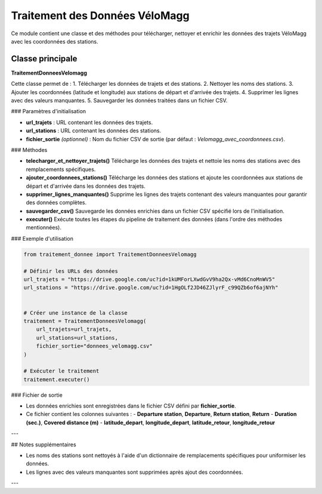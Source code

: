 Traitement des Données VéloMagg
================================

Ce module contient une classe et des méthodes pour télécharger, nettoyer et enrichir les données des trajets VéloMagg avec les coordonnées des stations.

Classe principale
------------------

**TraitementDonneesVelomagg**

Cette classe permet de :
1. Télécharger les données de trajets et des stations.
2. Nettoyer les noms des stations.
3. Ajouter les coordonnées (latitude et longitude) aux stations de départ et d'arrivée des trajets.
4. Supprimer les lignes avec des valeurs manquantes.
5. Sauvegarder les données traitées dans un fichier CSV.

### Paramètres d'initialisation

- **url_trajets** : URL contenant les données des trajets.
- **url_stations** : URL contenant les données des stations.
- **fichier_sortie** *(optionnel)* : Nom du fichier CSV de sortie (par défaut : `Velomagg_avec_coordonnees.csv`).

### Méthodes

- **telecharger_et_nettoyer_trajets()**  
  Télécharge les données des trajets et nettoie les noms des stations avec des remplacements spécifiques.

- **ajouter_coordonnees_stations()**  
  Télécharge les données des stations et ajoute les coordonnées aux stations de départ et d'arrivée dans les données des trajets.

- **supprimer_lignes_manquantes()**  
  Supprime les lignes des trajets contenant des valeurs manquantes pour garantir des données complètes.

- **sauvegarder_csv()**  
  Sauvegarde les données enrichies dans un fichier CSV spécifié lors de l'initialisation.

- **executer()**  
  Exécute toutes les étapes du pipeline de traitement des données (dans l'ordre des méthodes mentionnées).

### Exemple d'utilisation

.. code-block:: python

    from traitement_donnee import TraitementDonneesVelomagg

    # Définir les URLs des données
    url_trajets = "https://drive.google.com/uc?id=1kUMForLXwdGvV9ha2Qx-vMd6CnoMnWV5"
    url_stations = "https://drive.google.com/uc?id=1HgOLf2JD46ZJlyrF_c99QZb6of6ajNYh"

    
    # Créer une instance de la classe
    traitement = TraitementDonneesVelomagg(
        url_trajets=url_trajets,
        url_stations=url_stations,
        fichier_sortie="donnees_velomagg.csv"
    )
    
    # Exécuter le traitement
    traitement.executer()

### Fichier de sortie

- Les données enrichies sont enregistrées dans le fichier CSV défini par **fichier_sortie**.
- Ce fichier contient les colonnes suivantes :
  - **Departure station**, **Departure**, **Return station**, **Return**
  - **Duration (sec.)**, **Covered distance (m)**
  - **latitude_depart**, **longitude_depart**, **latitude_retour**, **longitude_retour**

---

## Notes supplémentaires

- Les noms des stations sont nettoyés à l'aide d'un dictionnaire de remplacements spécifiques pour uniformiser les données.
- Les lignes avec des valeurs manquantes sont supprimées après ajout des coordonnées.

---
